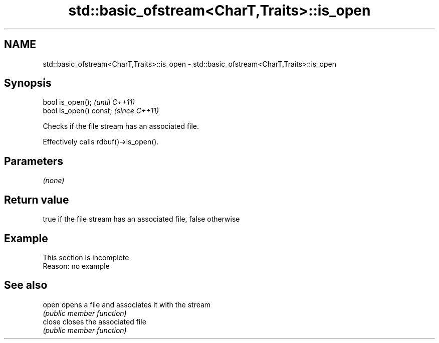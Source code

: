 .TH std::basic_ofstream<CharT,Traits>::is_open 3 "2019.08.27" "http://cppreference.com" "C++ Standard Libary"
.SH NAME
std::basic_ofstream<CharT,Traits>::is_open \- std::basic_ofstream<CharT,Traits>::is_open

.SH Synopsis
   bool is_open();        \fI(until C++11)\fP
   bool is_open() const;  \fI(since C++11)\fP

   Checks if the file stream has an associated file.

   Effectively calls rdbuf()->is_open().

.SH Parameters

   \fI(none)\fP

.SH Return value

   true if the file stream has an associated file, false otherwise

.SH Example

    This section is incomplete
    Reason: no example

.SH See also

   open  opens a file and associates it with the stream
         \fI(public member function)\fP
   close closes the associated file
         \fI(public member function)\fP

